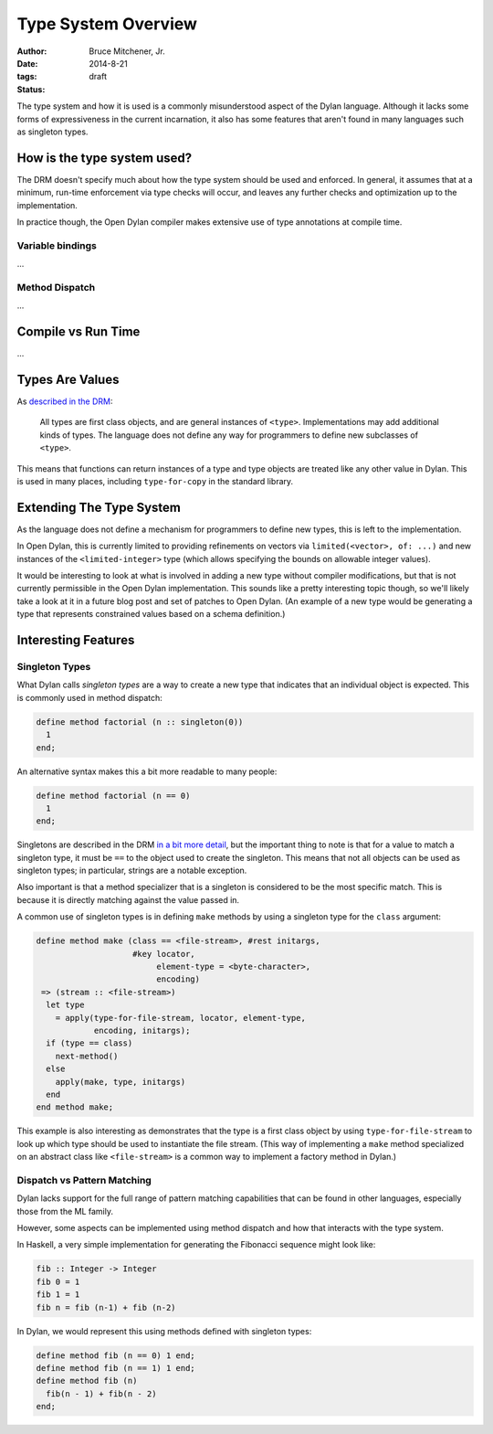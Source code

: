 Type System Overview
####################

:author: Bruce Mitchener, Jr.
:date: 2014-8-21
:tags:
:status: draft

The type system and how it is used is a commonly misunderstood aspect
of the Dylan language. Although it lacks some forms of expressiveness
in the current incarnation, it also has some features that aren't
found in many languages such as singleton types.

How is the type system used?
============================

The DRM doesn't specify much about how the type system should be used
and enforced. In general, it assumes that at a minimum, run-time enforcement
via type checks will occur, and leaves any further checks and optimization
up to the implementation.

In practice though, the Open Dylan compiler makes extensive use of
type annotations at compile time.

Variable bindings
-----------------

...

Method Dispatch
---------------

...

Compile vs Run Time
===================

...

Types Are Values
================

As `described in the DRM`_:

    All types are first class objects, and are general instances of ``<type>``.
    Implementations may add additional kinds of types. The language does
    not define any way for programmers to define new subclasses of ``<type>``.

This means that functions can return instances of a type and type objects
are treated like any other value in Dylan. This is used in many places,
including ``type-for-copy`` in the standard library.

Extending The Type System
=========================

As the language does not define a mechanism for programmers to define new
types, this is left to the implementation.

In Open Dylan, this is currently limited to providing refinements on vectors
via ``limited(<vector>, of: ...)`` and new instances of the ``<limited-integer>``
type (which allows specifying the bounds on allowable integer values).

It would be interesting to look at what is involved in adding a new type
without compiler modifications, but that is not currently permissible in
the Open Dylan implementation. This sounds like a pretty interesting topic
though, so we'll likely take a look at it in a future blog post and set
of patches to Open Dylan. (An example of a new type would be generating
a type that represents constrained values based on a schema definition.)


Interesting Features
====================

Singleton Types
---------------

What Dylan calls *singleton types* are a way to create a new type that indicates
that an individual object is expected. This is commonly used in method dispatch:

.. code-block:: dylan

  define method factorial (n :: singleton(0))
    1
  end;

An alternative syntax makes this a bit more readable to many people:

.. code-block:: dylan

  define method factorial (n == 0)
    1
  end;

Singletons are described in the DRM `in a bit more detail`_, but the
important thing to note is that for a value to match a singleton type,
it must be ``==`` to the object used to create the singleton. This means
that not all objects can be used as singleton types; in particular,
strings are a notable exception.

Also important is that a method specializer that is a singleton is
considered to be the most specific match. This is because it is
directly matching against the value passed in.

A common use of singleton types is in defining ``make`` methods by using
a singleton type for the ``class`` argument:

.. code-block:: dylan

  define method make (class == <file-stream>, #rest initargs,
                      #key locator,
                           element-type = <byte-character>,
                           encoding)
   => (stream :: <file-stream>)
    let type
      = apply(type-for-file-stream, locator, element-type,
              encoding, initargs);
    if (type == class)
      next-method()
    else
      apply(make, type, initargs)
    end
  end method make;

This example is also interesting as demonstrates that the type is a first
class object by using ``type-for-file-stream`` to look up which type
should be used to instantiate the file stream. (This way of implementing
a ``make`` method specialized on an abstract class like ``<file-stream>``
is a common way to implement a factory method in Dylan.)

Dispatch vs Pattern Matching
----------------------------

Dylan lacks support for the full range of pattern matching capabilities
that can be found in other languages, especially those from the ML
family.

However, some aspects can be implemented using method dispatch and
how that interacts with the type system.

In Haskell, a very simple implementation for generating the Fibonacci
sequence might look like:

.. code-block:: haskell

  fib :: Integer -> Integer
  fib 0 = 1
  fib 1 = 1
  fib n = fib (n-1) + fib (n-2)

In Dylan, we would represent this using methods defined with singleton
types:

.. code-block:: dylan

  define method fib (n == 0) 1 end;
  define method fib (n == 1) 1 end;
  define method fib (n)
    fib(n - 1) + fib(n - 2)
  end;

.. _described in the DRM: http://opendylan.org/books/drm/Types_and_Classes_Overview
.. _in a bit more detail: http://opendylan.org/books/drm/Singletons
